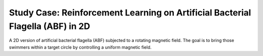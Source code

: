 Study Case: Reinforcement Learning on Artificial Bacterial Flagella (ABF) in 2D
=================================================================================

A 2D version of artificial bacterial flagella (ABF) subjected to a rotating magnetic field.
The goal is to bring those swimmers within a target circle by controlling a uniform magnetic field.
